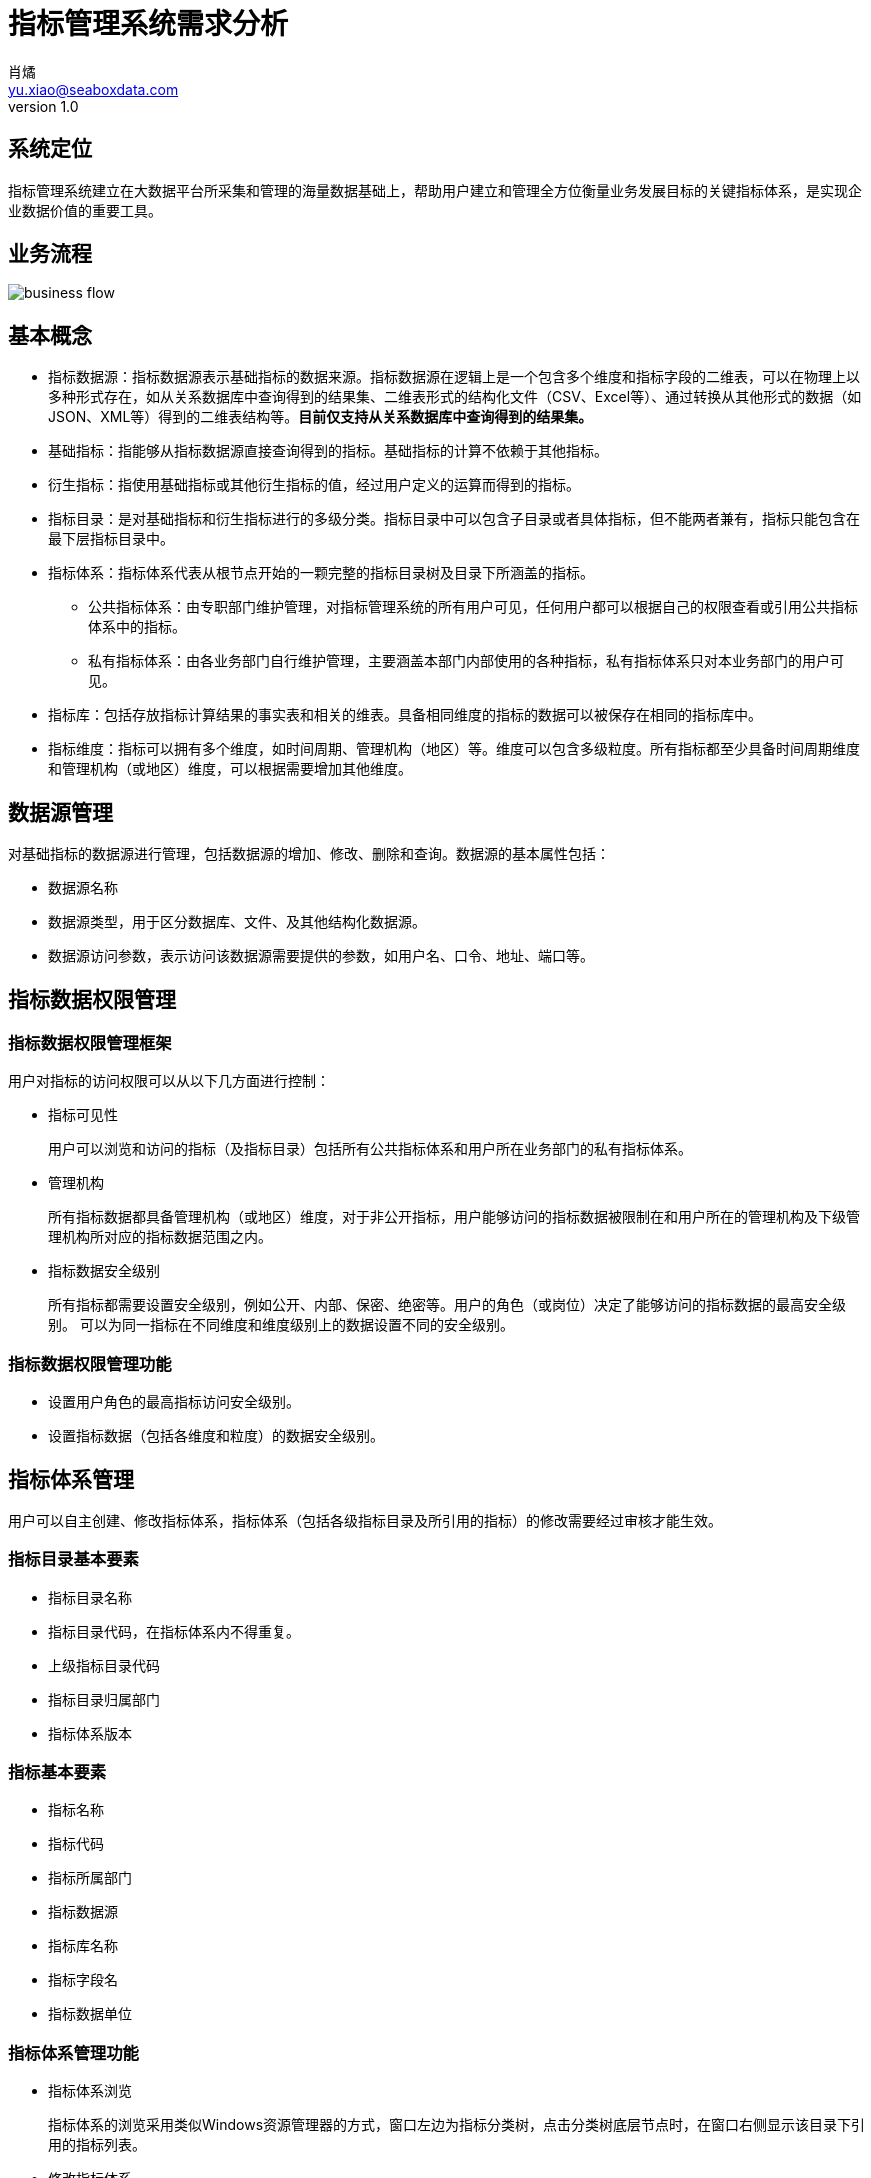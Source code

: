 = 指标管理系统需求分析
肖燏 <yu.xiao@seaboxdata.com>
v1.0

== 系统定位
指标管理系统建立在大数据平台所采集和管理的海量数据基础上，帮助用户建立和管理全方位衡量业务发展目标的关键指标体系，是实现企业数据价值的重要工具。

== 业务流程

image::business-flow.jpg[]

== 基本概念

* 指标数据源：指标数据源表示基础指标的数据来源。指标数据源在逻辑上是一个包含多个维度和指标字段的二维表，可以在物理上以多种形式存在，如从关系数据库中查询得到的结果集、二维表形式的结构化文件（CSV、Excel等）、通过转换从其他形式的数据（如JSON、XML等）得到的二维表结构等。*目前仅支持从关系数据库中查询得到的结果集。*
* 基础指标：指能够从指标数据源直接查询得到的指标。基础指标的计算不依赖于其他指标。
* 衍生指标：指使用基础指标或其他衍生指标的值，经过用户定义的运算而得到的指标。
* 指标目录：是对基础指标和衍生指标进行的多级分类。指标目录中可以包含子目录或者具体指标，但不能两者兼有，指标只能包含在最下层指标目录中。
* 指标体系：指标体系代表从根节点开始的一颗完整的指标目录树及目录下所涵盖的指标。
** 公共指标体系：由专职部门维护管理，对指标管理系统的所有用户可见，任何用户都可以根据自己的权限查看或引用公共指标体系中的指标。
** 私有指标体系：由各业务部门自行维护管理，主要涵盖本部门内部使用的各种指标，私有指标体系只对本业务部门的用户可见。
* 指标库：包括存放指标计算结果的事实表和相关的维表。具备相同维度的指标的数据可以被保存在相同的指标库中。
* 指标维度：指标可以拥有多个维度，如时间周期、管理机构（地区）等。维度可以包含多级粒度。所有指标都至少具备时间周期维度和管理机构（或地区）维度，可以根据需要增加其他维度。

== 数据源管理
对基础指标的数据源进行管理，包括数据源的增加、修改、删除和查询。数据源的基本属性包括：

* 数据源名称
* 数据源类型，用于区分数据库、文件、及其他结构化数据源。
* 数据源访问参数，表示访问该数据源需要提供的参数，如用户名、口令、地址、端口等。

== 指标数据权限管理

=== 指标数据权限管理框架

用户对指标的访问权限可以从以下几方面进行控制：

* 指标可见性
+
用户可以浏览和访问的指标（及指标目录）包括所有公共指标体系和用户所在业务部门的私有指标体系。
* 管理机构
+
所有指标数据都具备管理机构（或地区）维度，对于非公开指标，用户能够访问的指标数据被限制在和用户所在的管理机构及下级管理机构所对应的指标数据范围之内。
* 指标数据安全级别
+
所有指标都需要设置安全级别，例如公开、内部、保密、绝密等。用户的角色（或岗位）决定了能够访问的指标数据的最高安全级别。
可以为同一指标在不同维度和维度级别上的数据设置不同的安全级别。

=== 指标数据权限管理功能

* 设置用户角色的最高指标访问安全级别。
* 设置指标数据（包括各维度和粒度）的数据安全级别。

== 指标体系管理

用户可以自主创建、修改指标体系，指标体系（包括各级指标目录及所引用的指标）的修改需要经过审核才能生效。

=== 指标目录基本要素

* 指标目录名称
* 指标目录代码，在指标体系内不得重复。
* 上级指标目录代码
* 指标目录归属部门
* 指标体系版本

=== 指标基本要素
* 指标名称
* 指标代码
* 指标所属部门
* 指标数据源
* 指标库名称
* 指标字段名
* 指标数据单位

=== 指标体系管理功能

* 指标体系浏览
+
指标体系的浏览采用类似Windows资源管理器的方式，窗口左边为指标分类树，点击分类树底层节点时，在窗口右侧显示该目录下引用的指标列表。
* 修改指标体系。
** 修改指标体系名称。
** 指标分类目录维护
*** 创建、删除目录
+
不允许删除非空的指标目录。
*** 在目录下增加、删除指标
+
不允许指标目录既有子目录，又引用指标。
*** 修改目录属性
+
不可修改指标目录代码和归属部门。
** 基础指标维护
** 衍生指标维护


=== 指标库基本要素
* 指标库名称
* 指标库物理名称
* 指标库维度（多个）


* 指标体系发布
+
指标体系修改后需要通过发布动作启动审核流程，审核通过后才能生效。

* 指标体系审核
+
审核指标体系的修改，审核界面应标注新增、修改、及删除的目录。审核通过后，产生新的指标体系版本。

* 指标体系版本比较
+
比较指标体系两个版本之间的差异，比较界面应标注新旧版本之间新增、修改、及删除的目录。


== 数据处理流程语言
=== 概述
数据处理定义语言是一种类似SQL的脚本语言，用户可以使用这种语言来描述数据采集和加工过程中用到的各种数据接口，以及数据处理的具体过程。

=== 基本概念

* 数据接口
+
在数据处理过程中，作业使用数据接口与各种数据源进行数据交换，目前支持下列数据接口类型：
+
[horizontal]
JDBC接口:: 可以与支持JDBC的关系型数据库（如MySQL）进行数据交换。
Java对象接口:: 可以使用Java API（或WebService stub）与数据源进行数据交换。
HTTP接口:: 可以使用HTTP接口与数据源进行数据交换。
CSV文件:: 可以使用指定的CSV文件与数据源进行数据交换。

//

* 数据处理语句
+
数据处理语句是用来描述数据处理流程的脚本语句，类似于SQL语句，例如：
[source,sql]
insert 'mysql:tmp1.tbl1' column ('c2', 'c3') \
select 'unitlists.unitinfo.id', 'unitlists.unitinfo.name' from 'java1:GetUnitListInfo' \
params_from {
    select 'c1', 'c2' from_sql('mysql') {
        '''select * from tmp1.tbl1 where c1 > 20'''
    }
}
+
目前实现的语句包括：
. 数据接口定义语句
. insert语句
. select语句

=== 语法
==== 数据接口定义语句
数据接口定义语句用于定义在当前脚本的数据处理语句（insert，select）中用到的数据接口。

* MySQL接口
+
MySQL接口是JDBC接口中的一种，可以为其他支持JDBC的数据库实现相应的接口。

** 语法结构
[source,groovy]
mysql(<数据接口名称>) {
   host <数据库服务器名称>
   port <数据库端口>
   username <数据库用户名>
   password <数据库用户口令>
}

** 示例
[source,groovy]
mysql('mysql') {
    host 'localhost'
    port 3306
    username 'root'
    password 'root'
}

* Java对象接口
** 语法结构
[source,groovy]
java(<数据接口名称>) {
    className <Java类名>
    dataFormat <数据格式>
    verify <调用返回结果校验代码>
}

** 示例
[source,groovy]
java('java1') {
    className 'test.JavaAPI1'
    dataFormat 'xml'
    verify { errinfo.info == '' } // 当errinfo.info节点的内容为空时表示调用成功。
}

* HTTP接口
** 语法结构
[source,groovy]
http(<数据接口名称>) {
    baseUrl <HTTP接口URL>
    dataFormat <数据格式>
    parameter {
      <HTTP请求参数列表>
    }
}

** 示例
[source,groovy]
http('http1') {
    baseUrl 'http://localhost:8888/authService/air/user/getUserStationAuth'
    dataFormat 'json'
    parameter {
        userId  (order: 1)
        projectId (order: 2)
        areaCode (order: 3)
    }
}

* CSV文件接口
** 语法结构
[source,groovy]
csv(<数据接口名称>) {
    path <接口文件路径>
    header <是否包含标题行>
    column {
      <文件字段列表>
    }
}

** 示例
[source,groovy]
csv('csv1') {
    path 'example.csv'
    header true
    column {
        author  (order:1)
        title   (order:2)
    }
}

==== insert语句
insert语句可以表示一个完整的数据加工流程，即从一个或多个数据源中获取数据，经过指定的中间加工过程，将最终处理结果保存到一个指定的数据源。

* 语法结构
[source,sql]
insert <目标数据接口> column <目标字段列表> <select语句>
+
** 目标数据存储：通过该接口保存本条语句的数据处理结果。格式为：`<目标接口名>:<目标实体名>`，例如：
[source,sql]
'mysql1:db_name.table_name'
** 目标字段列表：数据处理结果对应的目标数据存储实体的字段名列表，格式为：`<字段1>[,<字段2>,...]`，例如：
[source,sql]
'column1', 'column2', 'column3'
** select语句：用来描述如何得到数据处理结果的语句，参见[select语句]一节的内容。

* 示例
[source,sql]
insert 'mysql:tmp1.tbl1' column ('c2', 'c3') \
select 'unitlists.unitinfo.id', 'unitlists.unitinfo.name' from 'java1:GetUnitListInfo' \
params_from {
    select 'c1', 'c2' from_sql('mysql') {
        '''select * from tmp1.tbl1 where c1 > 20'''
    }
}
+
这条语句表示的数据加工流程为：
. 从名为'mysql'的数据接口中，使用SQL语句`select * from tmp1.tbl1 where c1 > 20`得到'c1'和'c2'两列数据。
. 使用第1步中的结果集作为参数反复调用名为'java1'的Java API的GetUniListInfo方法，并从该方法的返回结果中（xml格式）提取路径为'unitlists.unitinfo.id'和'unitlists.unitinfo.name'的数据。将各次方法调用的返回结果合并为一个结果集。
. 将第2步得到的结果集保存到名为'mysql'的数据接口的'tmp1.tbl1'表中，对应字段为'c2'和'c3'。

==== select语句
select语句可以表示一个结果集的获取及加工流程。

* 语法结构
[source,sql]
select <字段列表> from <数据源接口> <param子句>
+
** 字段列表：结果集的字段名列表，字段可以包含数据源中的字段，也可以包含常量，格式为：`<字段1>[,<字段2>,...]`，例如：
[source,sql]
'column1', 'column2', CONST('value')
+
'column1'和'column2'表示从数据源中获取的字段，CONST('value')表示值为'value'的常量。
** 数据源接口：获取源数据的接口。格式为：`<数据接口名>[:<数据实体名>]`，例如：
[source,sql]
'java1:GetUnitListInfo'
+
其中'数据实体名'为可选项，需要根据数据接口类型决定是否指定实体名。
** param子句：提供select语句所需的参数。可以通过以下两种语法指定：
*** 标量参数
+
标量参数只有一条记录，使用标量参数的select语句只执行一次。
[source,sql]
param_using ('参数1', '参数2', ...)
+
标量参数可以使用常量（例如：'value1'）或者调用数据处理脚本时提供的绑定参数（例如：WORKDATE）。
*** 集合参数
+
集合参数使用内嵌的select语句提供参数结果集，使用集合参数的select语句以参数结果集中的每条记录为参数执行一次。并将所有各次执行的结果合并为一个统一的结果集。
[source,sql]
param_from {
    <select语句>
}

* 示例
[source,sql]
 select 'unitlists.unitinfo.id', 'unitlists.unitinfo.name' \
 from 'java1:GetUnitListInfo' \
 params_from {
     select 'code', CONST('vv') from 'http1' params_using (USERID, PROJECTID, '')
 }
+
这条语句表示的数据加工流程为：
. 从名为'http1'的数据接口中，使用绑定参数USERID，PROJECTID和常量参数('')得到'code'字段和常量CONST('vv')两列数据。
. 使用第1步中的结果集作为参数反复调用名为'java1'的Java API的GetUniListInfo方法，并从该方法的返回结果中（xml格式）提取路径为'unitlists.unitinfo.id'和'unitlists.unitinfo.name'的数据。将各次方法调用的返回结果合并为一个结果集。

==== 注释
脚本中可以使用双斜线`//`开始注释，例如：
[source,sql]
 // 这是一行注释。

== 数据处理脚本执行器
=== 概述
本程序可以执行使用数据处理流程语言编写的数据处理作业脚本。

=== 运行环境
JDK 1.8

=== 程序安装
将安装包 `job-runner-1.0-SNAPSHOT-bin.zip` 解压到任意目录下。

=== 脚本执行
假设脚本执行器的解压路径为 `/path/to/job-runner`，

. 准备数据处理脚本文件
+
示例:
+
[source,groovy]
----
mysql('mysql') {
    host 'localhost'
    port 3306
    username 'root'
    password 'root'
}

java('java1') {
    className 'test.JavaAPI1'
    dataFormat 'xml'
    verify { errinfo.info == '' }
}

java('java2') {
    className 'test.JavaAPI1'
    dataFormat 'json'
}

http('http1') {
    baseUrl 'http://localhost:8888/authService/air/user/getUserStationAuth'
    dataFormat 'json'
    parameter {
        userId  (order: 1)
        projectId (order: 2)
        areaCode (order: 3)
    }
}

csv('csv1') {
    path 'example.csv'
    header true
    column {
        author  (order:1)
        title   (order:2)
    }
}

insert 'mysql:tmp1.tbl1' column ('c2', 'c3') \
select 'unitlists.unitinfo.id', 'unitlists.unitinfo.name' from 'java1:GetUnitListInfo' \
params_from {
    select 'code', CONST('vv') from 'http1' params_using (USERID, PROJECTID, '')
}

insert 'mysql:tmp1.tbl1' column ('c2', 'c3') \
select 'unitlists.unitinfo.id', 'unitlists.unitinfo.name' from 'java1:GetUnitListInfo' \
params_from {
    select 'author', 'title' from 'csv1' params_using ()
}
----
. 准备脚本绑定参数文件
+
参数名称需要与数据处理脚本中引用的参数名保持一致，包括大小写。参数值目前只支持字符串类型。 示例:
[source,groovy]
USERNAME='user1'
PASSWORD='pass1'
USERID='123'
PROJECTID='321'

. 执行脚本
+
进入/path/to/job-runner目录，执行：
+
Windows
[source,bash]
java -cp "job-runner-1.0-SNAPSHOT.jar;lib\*" JobRunner \
    -b bindings.properties -j job-script.jdl
+
Linux
[source,bash]
java -classpath "job-runner-1.0-SNAPSHOT.jar:lib/*" JobRunner \
    -b bindings.properties -j job-script.jdl
+
其中：
[horizontal]
  bindings.properties:: 脚本参数绑定文件。
  job-script.jdl:: 数据处理脚本文件。
[vertial]
这两个文件名要根据需要修改为实际的参数绑定文件和脚本文件路径。
